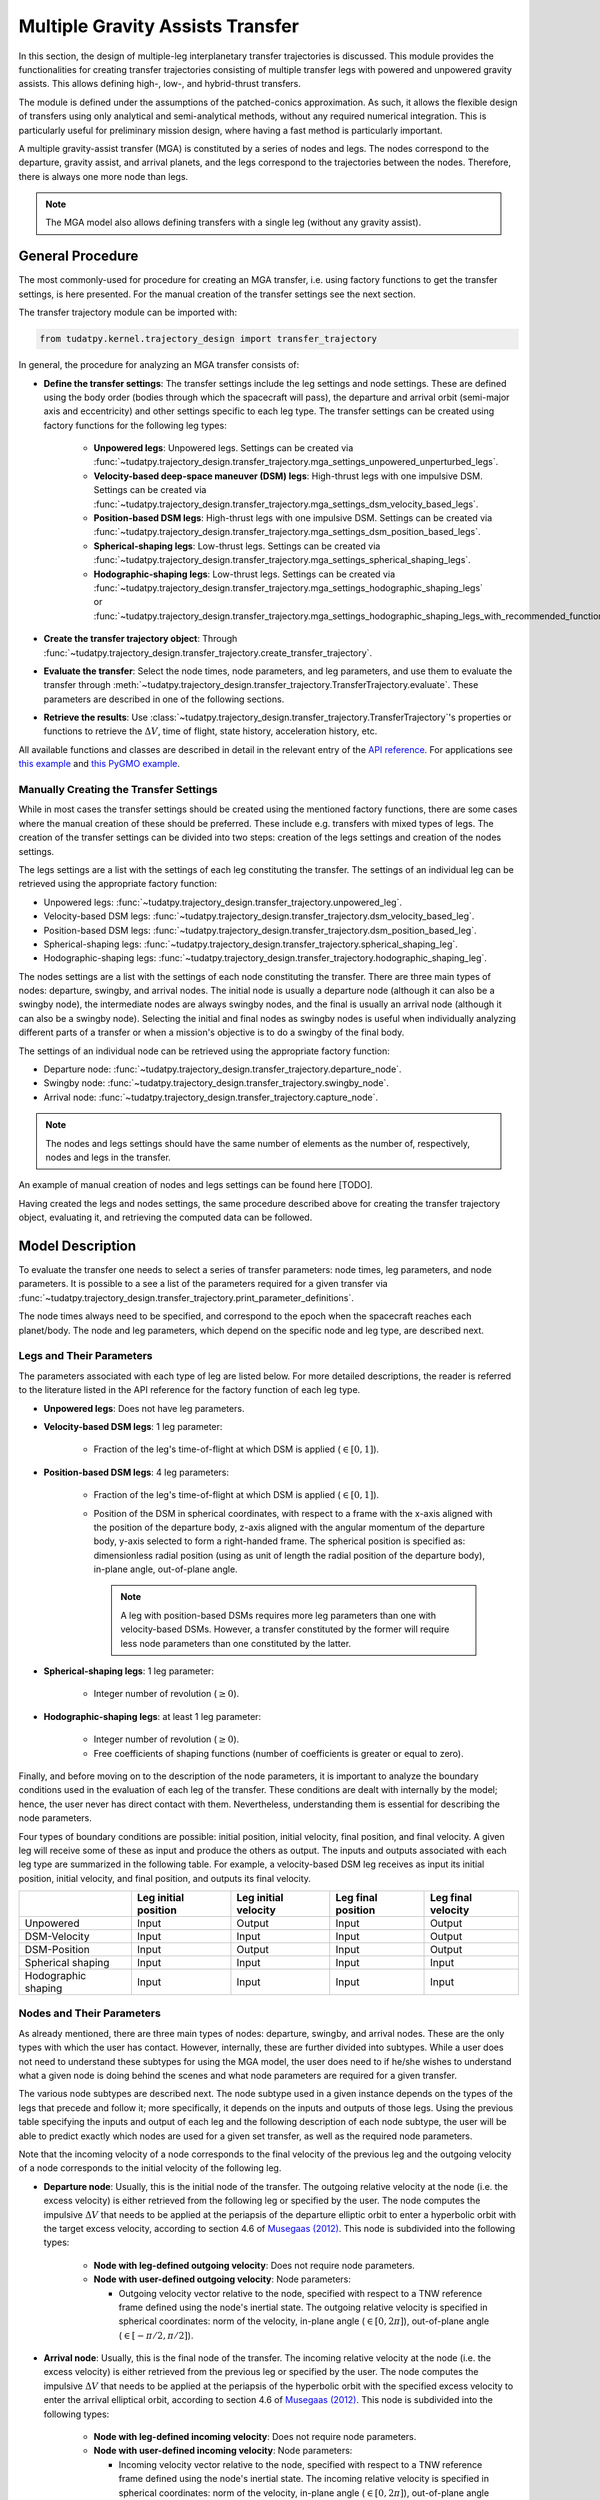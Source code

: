 .. _`transfer_trajectory`:

=================================
Multiple Gravity Assists Transfer
=================================

In this section, the design of multiple-leg interplanetary transfer trajectories is discussed. This module
provides the functionalities for creating transfer trajectories consisting of multiple transfer legs with powered
and unpowered gravity assists. This allows defining high-, low-, and hybrid-thrust transfers.

The module is defined under the assumptions of the patched-conics approximation. As such, it allows the flexible design
of transfers using only analytical and semi-analytical methods, without any required numerical integration. This is
particularly useful for preliminary mission design, where having a fast method is particularly important.

A multiple gravity-assist transfer (MGA) is constituted by a series of nodes and legs. The nodes correspond to the departure,
gravity assist, and arrival planets, and the legs correspond to the trajectories between the nodes. Therefore, there is
always one more node than legs.

.. note::

    The MGA model also allows defining transfers with a single leg (without any gravity assist).

General Procedure
==============================================================

The most commonly-used for procedure for creating an MGA transfer, i.e. using factory functions to get the transfer
settings, is here presented. For the manual creation of the transfer settings see the next section.

The transfer trajectory module can be imported with:

.. code-block:: python

    from tudatpy.kernel.trajectory_design import transfer_trajectory

In general, the procedure for analyzing an MGA transfer consists of:

- **Define the transfer settings**: The transfer settings include the leg settings and node settings. These are defined
  using the body order (bodies through which the spacecraft will pass), the departure and arrival orbit (semi-major axis
  and eccentricity) and other settings specific to each leg type. The transfer settings can be created using factory
  functions for the following leg types:

    - **Unpowered legs**: Unpowered legs. Settings can be created via
      :func:`~tudatpy.trajectory_design.transfer_trajectory.mga_settings_unpowered_unperturbed_legs`.
    - **Velocity-based deep-space maneuver (DSM) legs**: High-thrust legs with one impulsive DSM. Settings can be created
      via :func:`~tudatpy.trajectory_design.transfer_trajectory.mga_settings_dsm_velocity_based_legs`.
    - **Position-based DSM legs**: High-thrust legs with one impulsive DSM. Settings can be created
      via :func:`~tudatpy.trajectory_design.transfer_trajectory.mga_settings_dsm_position_based_legs`.
    - **Spherical-shaping legs**: Low-thrust legs. Settings can be created
      via :func:`~tudatpy.trajectory_design.transfer_trajectory.mga_settings_spherical_shaping_legs`.
    - **Hodographic-shaping legs**: Low-thrust legs. Settings can be created
      via :func:`~tudatpy.trajectory_design.transfer_trajectory.mga_settings_hodographic_shaping_legs` or
      :func:`~tudatpy.trajectory_design.transfer_trajectory.mga_settings_hodographic_shaping_legs_with_recommended_functions`.

- **Create the transfer trajectory object**: Through :func:`~tudatpy.trajectory_design.transfer_trajectory.create_transfer_trajectory`.
- **Evaluate the transfer**: Select the node times, node parameters, and leg parameters, and use them to evaluate the
  transfer through :meth:`~tudatpy.trajectory_design.transfer_trajectory.TransferTrajectory.evaluate`. These parameters
  are described in one of the following sections.
- **Retrieve the results**: Use :class:`~tudatpy.trajectory_design.transfer_trajectory.TransferTrajectory`'s
  properties or functions to retrieve the :math:`\Delta V`, time of flight, state history, acceleration history, etc.

All available functions and classes are described in detail in the relevant entry of the `API reference`_.
For applications see `this example`_ and `this PyGMO example`_.

.. _`API reference`: https://tudatpy.readthedocs.io/en/latest/transfer_trajectory.html#
.. _`this example`: /tudat-space/docs/build/_src_getting_started/_src_examples/notebooks/propagation/mga_dsm_analysis.html
.. _`this PyGMO example`: /tudat-space/docs/build/_src_getting_started/_src_examples/notebooks/pygmo/gtop_cassini1_mga_optimization.html

Manually Creating the Transfer Settings
--------------------------------------------------------------

While in most cases the transfer settings should be created using the mentioned factory functions, there are some cases
where the manual creation of these should be preferred. These include e.g. transfers with mixed types of legs. The
creation of the transfer settings can be divided into two steps: creation of the legs settings and creation of the nodes
settings.

The legs settings are a list with the settings of each leg constituting the transfer. The settings of an individual leg
can be retrieved using the appropriate factory function:

- Unpowered legs: :func:`~tudatpy.trajectory_design.transfer_trajectory.unpowered_leg`.
- Velocity-based DSM legs: :func:`~tudatpy.trajectory_design.transfer_trajectory.dsm_velocity_based_leg`.
- Position-based DSM legs: :func:`~tudatpy.trajectory_design.transfer_trajectory.dsm_position_based_leg`.
- Spherical-shaping legs: :func:`~tudatpy.trajectory_design.transfer_trajectory.spherical_shaping_leg`.
- Hodographic-shaping legs: :func:`~tudatpy.trajectory_design.transfer_trajectory.hodographic_shaping_leg`.

The nodes settings are a list with the settings of each node constituting the transfer. There are three main types of
nodes: departure, swingby, and arrival nodes. The initial node is usually a departure node (although it can also be
a swingby node), the intermediate nodes are always swingby nodes, and the final is usually an arrival node (although it
can also be a swingby node). Selecting the initial and final nodes as swingby nodes is useful when individually
analyzing different parts of a transfer or when a mission's objective is to do a swingby of the final body.

The settings of an individual node can be retrieved using the appropriate factory function:

- Departure node: :func:`~tudatpy.trajectory_design.transfer_trajectory.departure_node`.
- Swingby node: :func:`~tudatpy.trajectory_design.transfer_trajectory.swingby_node`.
- Arrival node: :func:`~tudatpy.trajectory_design.transfer_trajectory.capture_node`.

.. note::

    The nodes and legs settings should have the same number of elements as the number of, respectively, nodes and legs
    in the transfer.

An example of manual creation of nodes and legs settings can be found here [TODO].

Having created the legs and nodes settings, the same procedure described above for creating the transfer trajectory
object, evaluating it, and retrieving the computed data can be followed.

Model Description
==============================================================

To evaluate the transfer one needs to select a series of transfer parameters: node times, leg parameters, and node
parameters. It is possible to a see a list of the parameters required for a given transfer via
:func:`~tudatpy.trajectory_design.transfer_trajectory.print_parameter_definitions`.

The node times always need to be specified, and correspond to the epoch when the spacecraft reaches each
planet/body. The node and leg parameters, which depend on the specific node and leg type, are described next.

Legs and Their Parameters
--------------------------------------------------------------

The parameters associated with each type of leg are listed below. For more detailed descriptions, the reader is referred
to the literature listed in the API reference for the factory function of each leg type.

- **Unpowered legs**: Does not have leg parameters.

- **Velocity-based DSM legs**: 1 leg parameter:

      - Fraction of the leg's time-of-flight at which DSM is applied (:math:`\in [0,1]`).

- **Position-based DSM legs**: 4 leg parameters:

      - Fraction of the leg's time-of-flight at which DSM is applied (:math:`\in [0,1]`).
      - Position of the DSM in spherical coordinates, with respect to a frame with the x-axis aligned with the position
        of the departure body, z-axis aligned with the angular momentum of the departure body, y-axis selected to form a
        right-handed frame. The spherical position is specified as: dimensionless radial position (using as unit of length
        the radial position of the departure body), in-plane angle, out-of-plane angle.

        .. note::

            A leg with position-based DSMs requires more leg parameters than one with velocity-based DSMs. However, a transfer
            constituted by the former will require less node parameters than one constituted by the latter.

- **Spherical-shaping legs**: 1 leg parameter:

      - Integer number of revolution (:math:`\geq 0`).

- **Hodographic-shaping legs**: at least 1 leg parameter:

      - Integer number of revolution (:math:`\geq 0`).
      - Free coefficients of shaping functions (number of coefficients is greater or equal to zero).

Finally, and before moving on to the description of the node parameters, it is important to analyze the boundary conditions used
in the evaluation of each leg of the transfer. These conditions are dealt with internally by the model; hence, the user never
has direct contact with them. Nevertheless, understanding them is essential for describing the node parameters.

Four types of boundary conditions are possible: initial position, initial velocity,
final position, and final velocity. A given leg will receive some of these as input and produce the others as output.
The inputs and outputs associated with each leg type are summarized in the following table. For example, a velocity-based
DSM leg receives as input its initial position, initial velocity, and final position, and outputs its final velocity.

+----------------------+-----------------------+-----------------------+---------------------+---------------------+
|                      | Leg initial position  | Leg initial velocity  | Leg final position  | Leg final velocity  |
+======================+=======================+=======================+=====================+=====================+
| Unpowered            | Input                 | Output                | Input               | Output              |
+----------------------+-----------------------+-----------------------+---------------------+---------------------+
| DSM-Velocity         | Input                 | Input                 | Input               | Output              |
+----------------------+-----------------------+-----------------------+---------------------+---------------------+
| DSM-Position         | Input                 | Output                | Input               | Output              |
+----------------------+-----------------------+-----------------------+---------------------+---------------------+
| Spherical shaping    | Input                 | Input                 | Input               | Input               |
+----------------------+-----------------------+-----------------------+---------------------+---------------------+
| Hodographic shaping  | Input                 | Input                 | Input               | Input               |
+----------------------+-----------------------+-----------------------+---------------------+---------------------+

Nodes and Their Parameters
--------------------------------------------------------------

As already mentioned, there are three main types of nodes: departure, swingby, and arrival nodes. These are the only
types with which the user has contact. However, internally, these are further divided into subtypes. While a user does
not need to understand these subtypes for using the MGA model, the user does need to if he/she wishes to understand what
a given node is doing behind the scenes and what node parameters are required for a given transfer.

The various node subtypes are described next. The node subtype used in a given instance depends on the types of the legs
that precede and follow it; more specifically, it depends on the inputs and outputs of those legs. Using the previous
table specifying the inputs and output of each leg and the following description of each node subtype, the user will be
able to predict exactly which nodes are used for a given set transfer, as well as the required node parameters.

Note that the incoming velocity of a node corresponds to the
final velocity of the previous leg and the outgoing velocity of a node corresponds to the initial velocity of the
following leg.

- **Departure node**: Usually, this is the initial node of the
  transfer. The outgoing relative velocity at the node (i.e. the excess velocity) is either
  retrieved from the following leg or specified by the user. The node computes the impulsive :math:`\Delta V` that
  needs to be applied at the periapsis of the departure elliptic orbit to enter a hyperbolic orbit with the target excess
  velocity, according to section 4.6 of `Musegaas (2012)`_. This node is subdivided into the following types:

    - **Node with leg-defined outgoing velocity**: Does not require node parameters.
    - **Node with user-defined outgoing velocity**: Node parameters:

      - Outgoing velocity vector relative to the node, specified with respect to a TNW reference frame defined using the node's
        inertial state. The outgoing relative velocity is specified in spherical coordinates: norm of the velocity,
        in-plane angle (:math:`\in [0, 2\pi]`), out-of-plane angle (:math:`\in [-\pi/2, \pi/2]`).

- **Arrival node**: Usually, this is the final node of the
  transfer. The incoming relative velocity at the node (i.e. the excess velocity) is either
  retrieved from the previous leg or specified by the user. The node computes the impulsive :math:`\Delta V` that
  needs to be applied at the periapsis of the hyperbolic orbit with the specified excess velocity to enter the
  arrival elliptical orbit, according to section 4.6 of `Musegaas (2012)`_. This node is subdivided into the following types:

      - **Node with leg-defined incoming velocity**: Does not require node parameters.
      - **Node with user-defined incoming velocity**: Node parameters:

        - Incoming velocity vector relative to the node, specified with respect to a TNW reference frame defined using the node's
          inertial state. The incoming relative velocity is specified in spherical coordinates: norm  of the velocity,
          in-plane angle (:math:`\in [0, 2\pi]`), out-of-plane angle (:math:`\in [-\pi/2, \pi/2]`).


- **Swingby node**: Usually, these are the intermediate nodes of the transfer.
  The swingby node is subdivided into the following types:

      - **Node with legs-defined incoming and outgoing velocity**: Does not require node parameters. Computes the
        :math:`\Delta V \geq 0` that needs to be applied during the swingby to patch the incoming and outgoing
        velocities, according to section 4.5.2 of `Musegaas (2012)`_.

      - **Node with leg-defined incoming velocity, user-defined swingby**: Given the known incoming velocity,
        the node forward propagates the swingby using the user-specified parameters, according to sections 4.4.2/3
        of `Musegaas (2012)`_. Node parameters:

            - Swingby periapsis radius
            - Swingby :math:`\Delta V` (applied at the periapsis)
            - Outgoing-velocity rotation angle. Defined according to Appendix 7a of "Spacecraft Trajectory Optimization",
              `Conway (2010)`_. This angle defines the plane in which the swingby occurs (different from the bending angle,
              which is defined inside that plane). This angle takes values in :math:`[0, 2\pi]`.

      - **Node with user-defined swingby, leg-defined outgoing velocity**: Given the known outgoing velocity,
        the node backward propagates the swingby using the user-specified parameters. Analogous to sections 4.4.2/3
        of `Musegaas (2012)`_. Node parameters:

            - Swingby periapsis radius
            - Swingby :math:`\Delta V` (applied at the periapsis)
            - Incoming-velocity rotation angle. Defined analogously to the outgoing-velocity rotation angle, which in turn is
              defined according to Appendix 7a of "Spacecraft Trajectory Optimization",
              `Conway (2010)`_. This angle defines the plane in which the swingby occurs (different from the bending angle,
              which is defined inside that plane). This angle takes values in :math:`[0, 2\pi]`.

      - **Node with user-defined incoming, user-defined swingby**: Given the known incoming velocity,
        the node forward propagates the swingby using the user-specified parameters, according to sections 4.4.2/3
        of `Musegaas (2012)`_. Node parameters:

            - Incoming velocity vector relative to the node, specified with respect to a TNW reference frame defined using the node's
              inertial state. The incoming relative velocity is specified in spherical coordinates: norm of the velocity,
              in-plane angle (:math:`\in [0, 2\pi]`), out-of-plane angle (:math:`\in [-\pi/2, \pi/2]`).
            - Swingby periapsis radius
            - Swingby :math:`\Delta V` (applied at the periapsis)
            - Outgoing-velocity rotation angle. Defined according to Appendix 7a of "Spacecraft Trajectory Optimization",
              `Conway (2010)`_. This angle defines the plane in which the swingby occurs (different from the bending angle,
              which is defined inside that plane). This angle takes values in :math:`[0, 2\pi]`.

.. _`Musegaas (2012)`:  http://resolver.tudelft.nl/uuid:02468c77-5c64-4df8-9a24-1ed7ad9d1408
.. _`Conway (2010)`:  https://doi.org/10.1017/CBO9780511778025